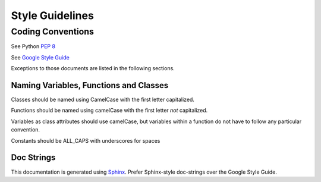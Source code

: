 Style Guidelines
================

Coding Conventions
------------------

See Python :pep:`8`

See `Google Style Guide <https://google-styleguide.googlecode.com/svn/trunk/pyguide.html>`_

Exceptions to those documents are listed in the following sections.

Naming Variables, Functions and Classes
^^^^^^^^^^^^^^^^^^^^^^^^^^^^^^^^^^^^^^^

Classes should be named using CamelCase with the first letter capitalized.

Functions should be named using camelCase with the first letter *not* capitalized.

Variables as class attributes should use camelCase, but variables within a
function do not have to follow any particular convention.

Constants should be ALL_CAPS with underscores for spaces

Doc Strings
^^^^^^^^^^^

This documentation is generated using `Sphinx <http://sphinx-doc.org/>`_. 
Prefer Sphinx-style doc-strings over the Google Style Guide.
	
